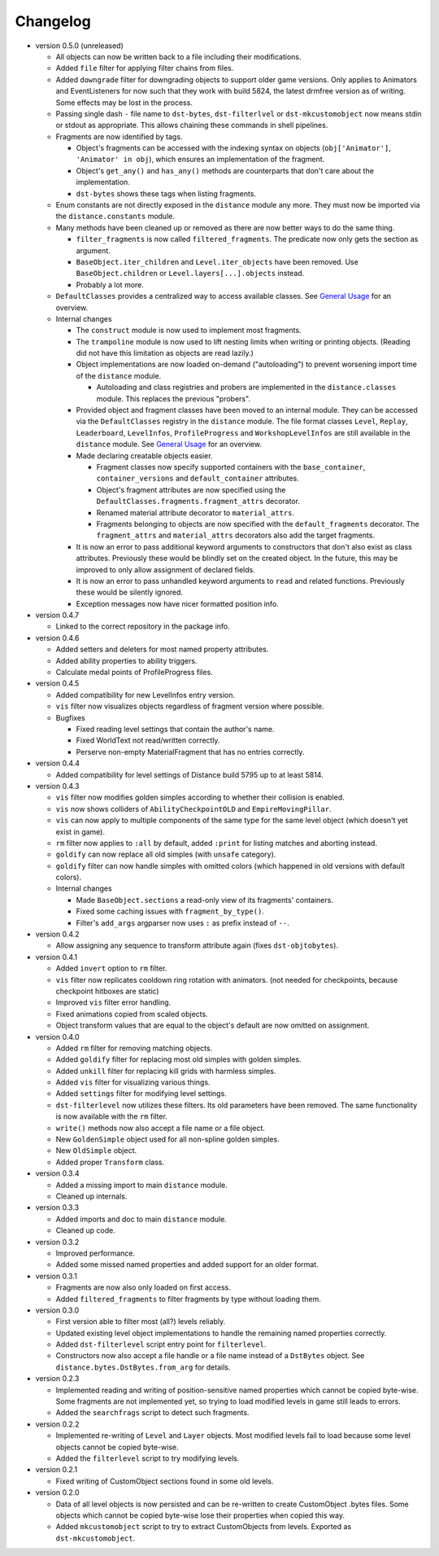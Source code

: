 Changelog
---------

* version 0.5.0 (unreleased)

  * All objects can now be written back to a file including their
    modifications.

  * Added ``file`` filter for applying filter chains from files.

  * Added ``downgrade`` filter for downgrading objects to support older game
    versions. Only applies to Animators and EventListeners for now such that
    they work with build 5824, the latest drmfree version as of writing. Some
    effects may be lost in the process.

  * Passing single dash ``-`` file name to ``dst-bytes``, ``dst-filterlvel`` or
    ``dst-mkcustomobject`` now means stdin or stdout as appropriate. This
    allows chaining these commands in shell pipelines.

  * Fragments are now identified by tags.

    * Object's fragments can be accessed with the indexing syntax on objects
      (``obj['Animator']``, ``'Animator' in obj``), which ensures an
      implementation of the fragment.

    * Object's ``get_any()`` and ``has_any()`` methods are counterparts that
      don't care about the implementation.

    * ``dst-bytes`` shows these tags when listing fragments.

  * Enum constants are not directly exposed in the ``distance`` module any
    more. They must now be imported via the ``distance.constants`` module.

  * Many methods have been cleaned up or removed as there are now better ways
    to do the same thing.

    * ``filter_fragments`` is now called ``filtered_fragments``. The
      predicate now only gets the section as argument.

    * ``BaseObject.iter_children`` and ``Level.iter_objects`` have been
      removed. Use ``BaseObject.children`` or ``Level.layers[...].objects``
      instead.

    * Probably a lot more.

  * ``DefaultClasses`` provides a centralized way to access available classes.
    See `General Usage`_ for an overview.

  * Internal changes

    * The ``construct`` module is now used to implement most fragments.

    * The ``trampoline`` module is now used to lift nesting limits when writing
      or printing objects. (Reading did not have this limitation as objects are
      read lazily.)

    * Object implementations are now loaded on-demand ("autoloading") to
      prevent worsening import time of the ``distance`` module.

      * Autoloading and class registries and probers are implemented in the
        ``distance.classes`` module. This replaces the previous "probers".

    * Provided object and fragment classes have been moved to an internal
      module. They can be accessed via the ``DefaultClasses`` registry in the
      ``distance`` module. The file format classes ``Level``, ``Replay``,
      ``Leaderboard``, ``LevelInfos``, ``ProfileProgress`` and
      ``WorkshopLevelInfos`` are still available in the ``distance`` module.
      See `General Usage`_ for an overview.

    * Made declaring creatable objects easier.

      * Fragment classes now specify supported containers with the
        ``base_container``, ``container_versions`` and ``default_container``
        attributes.

      * Object's fragment attributes are now specified using the
        ``DefaultClasses.fragments.fragment_attrs`` decorator.

      * Renamed material attribute decorator to ``material_attrs``.

      * Fragments belonging to objects are now specified with the
        ``default_fragments`` decorator. The ``fragment_attrs`` and
        ``material_attrs`` decorators also add the target fragments.

    * It is now an error to pass additional keyword arguments to constructors
      that don't also exist as class attributes. Previously these would be
      blindly set on the created object. In the future, this may be improved to
      only allow assignment of declared fields.

    * It is now an error to pass unhandled keyword arguments to ``read`` and
      related functions. Previously these would be silently ignored.

    * Exception messages now have nicer formatted position info.

* version 0.4.7

  * Linked to the correct repository in the package info.

* version 0.4.6

  * Added setters and deleters for most named property attributes.

  * Added ability properties to ability triggers.

  * Calculate medal points of ProfileProgress files.

* version 0.4.5

  * Added compatibility for new LevelInfos entry version.

  * ``vis`` filter now visualizes objects regardless of fragment version
    where possible.

  * Bugfixes

    * Fixed reading level settings that contain the author's name.

    * Fixed WorldText not read/written correctly.

    * Perserve non-empty MaterialFragment that has no entries correctly.

* version 0.4.4

  * Added compatibility for level settings of Distance build 5795 up to at
    least 5814.

* version 0.4.3

  * ``vis`` filter now modifies golden simples according to whether their
    collision is enabled.

  * ``vis`` now shows colliders of ``AbilityCheckpointOLD`` and
    ``EmpireMovingPillar``.

  * ``vis`` can now apply to multiple components of the same type for the same
    level object (which doesn't yet exist in game).

  * ``rm`` filter now applies to ``:all`` by default, added ``:print`` for
    listing matches and aborting instead.

  * ``goldify`` can now replace all old simples (with ``unsafe`` category).

  * ``goldify`` filter can now handle simples with omitted colors (which
    happened in old versions with default colors).

  * Internal changes

    * Made ``BaseObject.sections`` a read-only view of its fragments'
      containers.

    * Fixed some caching issues with ``fragment_by_type()``.

    * Filter's ``add_args`` argparser now uses ``:`` as prefix instead of
      ``--``.

* version 0.4.2

  * Allow assigning any sequence to transform attribute again (fixes
    ``dst-objtobytes``).

* version 0.4.1

  * Added ``invert`` option to ``rm`` filter.

  * ``vis`` filter now replicates cooldown ring rotation with animators. (not
    needed for checkpoints, because checkpoint hitboxes are static)

  * Improved ``vis`` filter error handling.

  * Fixed animations copied from scaled objects.

  * Object transform values that are equal to the object's default are now
    omitted on assignment.

* version 0.4.0

  * Added ``rm`` filter for removing matching objects.

  * Added ``goldify`` filter for replacing most old simples with golden
    simples.

  * Added ``unkill`` filter for replacing kill grids with harmless simples.

  * Added ``vis`` filter for visualizing various things.

  * Added ``settings`` filter for modifying level settings.

  * ``dst-filterlevel`` now utilizes these filters. Its old parameters have
    been removed. The same functionality is now available with the ``rm``
    filter.

  * ``write()`` methods now also accept a file name or a file object.

  * New ``GoldenSimple`` object used for all non-spline golden simples.

  * New ``OldSimple`` object.

  * Added proper ``Transform`` class.

* version 0.3.4

  * Added a missing import to main ``distance`` module.

  * Cleaned up internals.

* version 0.3.3

  * Added imports and doc to main ``distance`` module.

  * Cleaned up code.

* version 0.3.2

  * Improved performance.

  * Added some missed named properties and added support for an older format.

* version 0.3.1

  * Fragments are now also only loaded on first access.

  * Added ``filtered_fragments`` to filter fragments by type without loading
    them.

* version 0.3.0

  * First version able to filter most (all?) levels reliably.

  * Updated existing level object implementations to handle the remaining
    named properties correctly.

  * Added ``dst-filterlevel`` script entry point for ``filterlevel``.

  * Constructors now also accept a file handle or a file name instead of a
    ``DstBytes`` object. See ``distance.bytes.DstBytes.from_arg`` for details.

* version 0.2.3

  * Implemented reading and writing of position-sensitive named properties
    which cannot be copied byte-wise. Some fragments are not implemented yet,
    so trying to load modified levels in game still leads to errors.

  * Added the ``searchfrags`` script to detect such fragments.

* version 0.2.2

  * Implemented re-writing of ``Level`` and ``Layer`` objects. Most modified
    levels fail to load because some level objects cannot be copied
    byte-wise.

  * Added the ``filterlevel`` script to try modifying levels.

* version 0.2.1

  * Fixed writing of CustomObject sections found in some old levels.

* version 0.2.0

  * Data of all level objects is now persisted and can be re-written to
    create CustomObject .bytes files. Some objects which cannot be copied
    byte-wise lose their properties when copied this way.

  * Added ``mkcustomobject`` script to try to extract CustomObjects from
    levels. Exported as ``dst-mkcustomobject``.


.. _`General Usage`: ./doc/GENERAL_USAGE.rst


